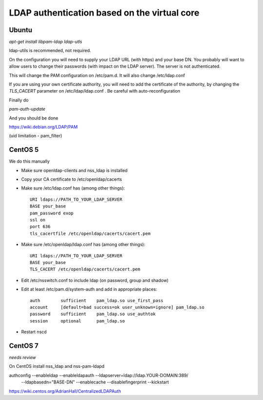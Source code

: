 =============================================
LDAP authentication based on the virtual core
=============================================



Ubuntu
------

`apt-get install libpam-ldap ldap-utls`


ldap-utils is recommended, not required.

On the configuration you will need to supply your LDAP URL (with https)
and your base DN. You probably will want to allow users to change their
passwords (with impact on the LDAP server). The server is not authenticated.

This will change the PAM configuration on /etc/pam.d. It will also
change /etc/ldap.conf

If you are using your own certificate authority, you will need to add
the certificate of the authority, by changing the `TLS_CACERT` parameter
on /etc/ldap/ldap.conf . Be careful with auto-reconfiguration

Finally do

`pam-auth-update`


And you should be done

https://wiki.debian.org/LDAP/PAM



(uid limitation - pam_filter)


CentOS 5
--------

We do this manually

* Make sure openldap-clients and nss_ldap is installed
* Copy your CA certificate to /etc/openldap/cacerts
* Make sure /etc/ldap.conf has (among other things)::

    URI ldaps://PATH_TO_YOUR_LDAP_SERVER
    BASE your_base
    pam_password exop
    ssl on
    port 636
    tls_cacertfile /etc/openldap/cacerts/cacert.pem

* Make sure /etc/openldap/ldap.conf has (among other things)::

    URI ldaps://PATH_TO_YOUR_LDAP_SERVER
    BASE your_base
    TLS_CACERT /etc/openldap/cacerts/cacert.pem
    
* Edit /etc/nsswitch.conf to include ldap (on password, group and shadow)
* Edit at least /etc/pam.d/system-auth and add in appropriate places::

    auth        sufficient    pam_ldap.so use_first_pass
    account     [default=bad success=ok user_unknown=ignore] pam_ldap.so
    password    sufficient    pam_ldap.so use_authtok
    session     optional      pam_ldap.so

* Restart nscd

CentOS 7
--------

*needs review*

On CentOS install nss_ldap and nss-pam-ldapd

authconfig --enableldap --enableldapauth --ldapserver=ldap://ldap.YOUR-DOMAIN:389/ \
  --ldapbasedn="BASE-DN" --enablecache --disablefingerprint --kickstart

https://wiki.centos.org/AdrianHall/CentralizedLDAPAuth
